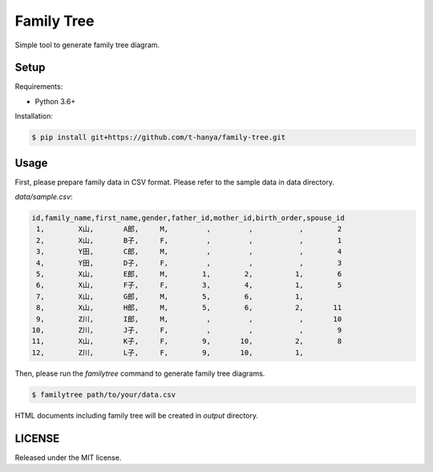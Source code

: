 ===========
Family Tree
===========

Simple tool to generate family tree diagram.

.. image:: figure/sample.png
   :width: 400px


Setup
=====

Requirements:

* Python 3.6+

Installation:

.. code-block:: bash

   $ pip install git+https://github.com/t-hanya/family-tree.git


Usage
=====

First, please prepare family data in CSV format. Please refer to the sample data in data directory.

`data/sample.csv`:

.. code-block:: text

   id,family_name,first_name,gender,father_id,mother_id,birth_order,spouse_id
    1,        X山,       A郎,     M,         ,         ,           ,        2
    2,        X山,       B子,     F,         ,         ,           ,        1
    3,        Y田,       C郎,     M,         ,         ,           ,        4
    4,        Y田,       D子,     F,         ,         ,           ,        3
    5,        X山,       E郎,     M,        1,        2,          1,        6
    6,        X山,       F子,     F,        3,        4,          1,        5
    7,        X山,       G郎,     M,        5,        6,          1,
    8,        X山,       H郎,     M,        5,        6,          2,       11
    9,        Z川,       I郎,     M,         ,         ,           ,       10
   10,        Z川,       J子,     F,         ,         ,           ,        9
   11,        X山,       K子,     F,        9,       10,          2,        8
   12,        Z川,       L子,     F,        9,       10,          1,

Then, please run the `familytree` command to generate family tree diagrams.

.. code-block:: bash

   $ familytree path/to/your/data.csv

HTML documents including family tree will be created in `output` directory.


LICENSE
=======

Released under the MIT license.

